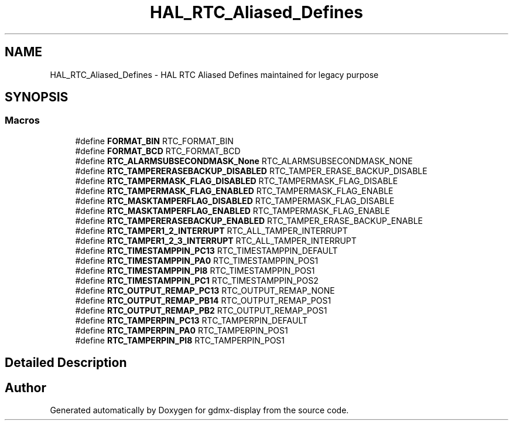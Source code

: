.TH "HAL_RTC_Aliased_Defines" 3 "Mon May 24 2021" "gdmx-display" \" -*- nroff -*-
.ad l
.nh
.SH NAME
HAL_RTC_Aliased_Defines \- HAL RTC Aliased Defines maintained for legacy purpose
.SH SYNOPSIS
.br
.PP
.SS "Macros"

.in +1c
.ti -1c
.RI "#define \fBFORMAT_BIN\fP   RTC_FORMAT_BIN"
.br
.ti -1c
.RI "#define \fBFORMAT_BCD\fP   RTC_FORMAT_BCD"
.br
.ti -1c
.RI "#define \fBRTC_ALARMSUBSECONDMASK_None\fP   RTC_ALARMSUBSECONDMASK_NONE"
.br
.ti -1c
.RI "#define \fBRTC_TAMPERERASEBACKUP_DISABLED\fP   RTC_TAMPER_ERASE_BACKUP_DISABLE"
.br
.ti -1c
.RI "#define \fBRTC_TAMPERMASK_FLAG_DISABLED\fP   RTC_TAMPERMASK_FLAG_DISABLE"
.br
.ti -1c
.RI "#define \fBRTC_TAMPERMASK_FLAG_ENABLED\fP   RTC_TAMPERMASK_FLAG_ENABLE"
.br
.ti -1c
.RI "#define \fBRTC_MASKTAMPERFLAG_DISABLED\fP   RTC_TAMPERMASK_FLAG_DISABLE"
.br
.ti -1c
.RI "#define \fBRTC_MASKTAMPERFLAG_ENABLED\fP   RTC_TAMPERMASK_FLAG_ENABLE"
.br
.ti -1c
.RI "#define \fBRTC_TAMPERERASEBACKUP_ENABLED\fP   RTC_TAMPER_ERASE_BACKUP_ENABLE"
.br
.ti -1c
.RI "#define \fBRTC_TAMPER1_2_INTERRUPT\fP   RTC_ALL_TAMPER_INTERRUPT"
.br
.ti -1c
.RI "#define \fBRTC_TAMPER1_2_3_INTERRUPT\fP   RTC_ALL_TAMPER_INTERRUPT"
.br
.ti -1c
.RI "#define \fBRTC_TIMESTAMPPIN_PC13\fP   RTC_TIMESTAMPPIN_DEFAULT"
.br
.ti -1c
.RI "#define \fBRTC_TIMESTAMPPIN_PA0\fP   RTC_TIMESTAMPPIN_POS1"
.br
.ti -1c
.RI "#define \fBRTC_TIMESTAMPPIN_PI8\fP   RTC_TIMESTAMPPIN_POS1"
.br
.ti -1c
.RI "#define \fBRTC_TIMESTAMPPIN_PC1\fP   RTC_TIMESTAMPPIN_POS2"
.br
.ti -1c
.RI "#define \fBRTC_OUTPUT_REMAP_PC13\fP   RTC_OUTPUT_REMAP_NONE"
.br
.ti -1c
.RI "#define \fBRTC_OUTPUT_REMAP_PB14\fP   RTC_OUTPUT_REMAP_POS1"
.br
.ti -1c
.RI "#define \fBRTC_OUTPUT_REMAP_PB2\fP   RTC_OUTPUT_REMAP_POS1"
.br
.ti -1c
.RI "#define \fBRTC_TAMPERPIN_PC13\fP   RTC_TAMPERPIN_DEFAULT"
.br
.ti -1c
.RI "#define \fBRTC_TAMPERPIN_PA0\fP   RTC_TAMPERPIN_POS1"
.br
.ti -1c
.RI "#define \fBRTC_TAMPERPIN_PI8\fP   RTC_TAMPERPIN_POS1"
.br
.in -1c
.SH "Detailed Description"
.PP 

.SH "Author"
.PP 
Generated automatically by Doxygen for gdmx-display from the source code\&.
